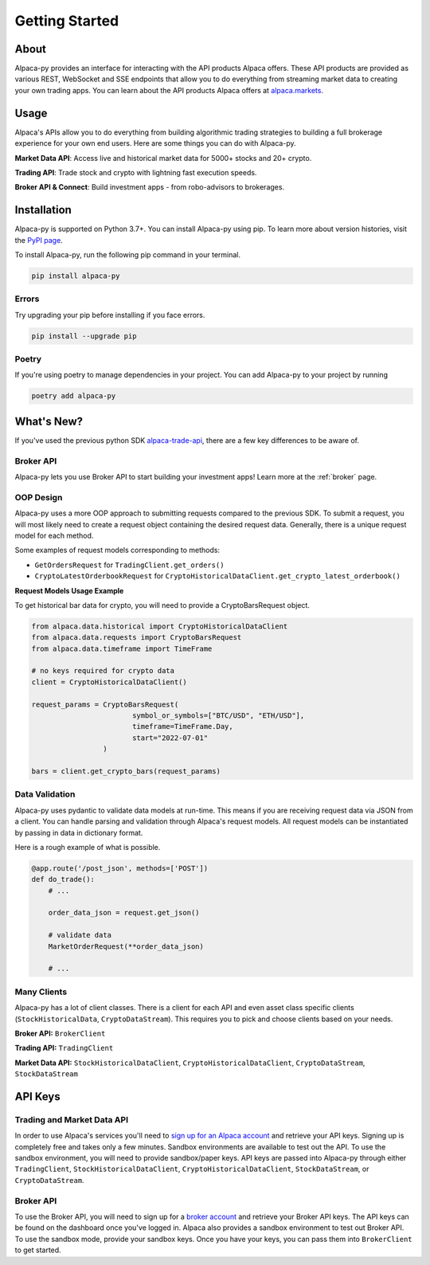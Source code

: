.. _introduction:

===============
Getting Started
===============


About
-----

Alpaca-py provides an interface for interacting with the API products Alpaca offers.
These API products are provided as various REST, WebSocket and SSE endpoints that allow you to do
everything from streaming market data to creating your own trading apps. You can learn about the API products Alpaca offers at `alpaca.markets <https://alpaca.markets/>`_.

Usage
-----

Alpaca's APIs allow you to do everything from building algorithmic trading strategies to building
a full brokerage experience for your own end users.
Here are some things you can do with Alpaca-py.

**Market Data API**: Access live and historical market data for 5000+ stocks and 20+ crypto.

**Trading API**: Trade stock and crypto with lightning fast execution speeds.

**Broker API & Connect**: Build investment apps - from robo-advisors to brokerages.


Installation
------------

Alpaca-py is supported on Python 3.7+. You can install Alpaca-py using pip. To learn more
about version histories, visit the `PyPI page <https://pypi.org/project/alpaca-py/>`_.

To install Alpaca-py, run the following pip command in your terminal.

.. code-block:: shell-session

    pip install alpaca-py

Errors
^^^^^^

Try upgrading your pip before installing if you face errors.

.. code-block:: shell-session

    pip install --upgrade pip

Poetry
^^^^^^

If you're using poetry to manage dependencies in your project. You can add Alpaca-py
to your project by running

.. code-block:: shell-session

    poetry add alpaca-py


What's New?
-----------

If you've used the previous python SDK `alpaca-trade-api <https://github.com/alpacahq/alpaca-trade-api-python>`_, there are a few
key differences to be aware of.

Broker API
^^^^^^^^^^

Alpaca-py lets you use Broker API to start building your investment apps! Learn more at the
:ref:`broker` page.

OOP Design
^^^^^^^^^^

Alpaca-py uses a more OOP approach to submitting requests compared to the previous SDK.
To submit a request, you will most likely need to create
a request object containing the desired request data. Generally, there is a unique request model
for each method.

Some examples of request models corresponding to methods:

* ``GetOrdersRequest`` for ``TradingClient.get_orders()``
* ``CryptoLatestOrderbookRequest`` for ``CryptoHistoricalDataClient.get_crypto_latest_orderbook()``

**Request Models Usage Example**

To get historical bar data for crypto, you will need to provide a CryptoBarsRequest object.

.. code-block:: python

    from alpaca.data.historical import CryptoHistoricalDataClient
    from alpaca.data.requests import CryptoBarsRequest
    from alpaca.data.timeframe import TimeFrame

    # no keys required for crypto data
    client = CryptoHistoricalDataClient()

    request_params = CryptoBarsRequest(
                            symbol_or_symbols=["BTC/USD", "ETH/USD"],
                            timeframe=TimeFrame.Day,
                            start="2022-07-01"
                     )

    bars = client.get_crypto_bars(request_params)

Data Validation
^^^^^^^^^^^^^^^

Alpaca-py uses pydantic to validate data models at run-time. This means
if you are receiving request data via JSON from a client. You can handle parsing
and validation through Alpaca's request models. All request models can be instantiated
by passing in data in dictionary format.

Here is a rough example of what is possible.

.. code-block:: python

    @app.route('/post_json', methods=['POST'])
    def do_trade():
        # ...

        order_data_json = request.get_json()

        # validate data
        MarketOrderRequest(**order_data_json)

        # ...

Many Clients
^^^^^^^^^^^^

Alpaca-py has a lot of client classes. There is a client for each API and even
asset class specific clients (``StockHistoricalData``, ``CryptoDataStream``). This requires
you to pick and choose clients based on your needs.

**Broker API:** ``BrokerClient``

**Trading API:** ``TradingClient``

**Market Data API:**  ``StockHistoricalDataClient``, ``CryptoHistoricalDataClient``, ``CryptoDataStream``, ``StockDataStream``



API Keys
--------

Trading and Market Data API
^^^^^^^^^^^^^^^^^^^^^^^^^^^
In order to use Alpaca's services you'll need to `sign up for an Alpaca account <https://app.alpaca.markets/signup>`_ and retrieve your API keys.
Signing up is completely free and takes only a few minutes. Sandbox environments are available to test
out the API. To use the sandbox environment, you will need to provide sandbox/paper keys. API keys are
passed into Alpaca-py through either ``TradingClient``, ``StockHistoricalDataClient``, ``CryptoHistoricalDataClient``, ``StockDataStream``,  or ``CryptoDataStream``.

Broker API
^^^^^^^^^^

To use the Broker API, you will need to sign up for a `broker account <https://broker-app.alpaca.markets/sign-up>`_ and retrieve
your Broker API keys. The API keys can be found on the dashboard once you've logged in. Alpaca also provides a sandbox environment to test out Broker API. To use the sandbox mode, provide your
sandbox keys. Once you have your keys, you can pass them into ``BrokerClient`` to get started.
